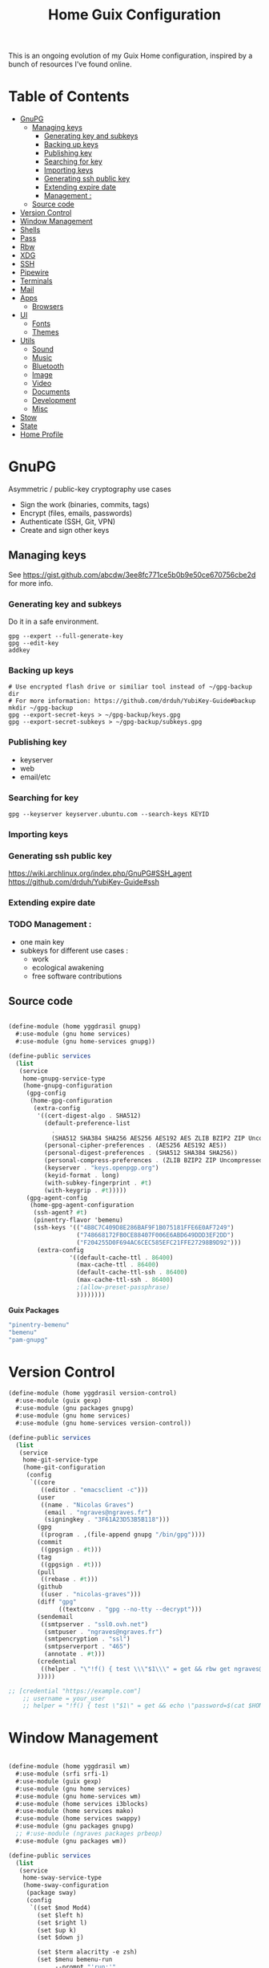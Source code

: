 #+TITLE: Home Guix Configuration

This is an ongoing evolution of my Guix Home configuration, inspired by a bunch of resources I've found online.

* Table of Contents
:PROPERTIES:
:TOC:      :include all :ignore this
:END:
:CONTENTS:
- [[#gnupg][GnuPG]]
  - [[#managing-keys][Managing keys]]
    - [[#generating-key-and-subkeys][Generating key and subkeys]]
    - [[#backing-up-keys][Backing up keys]]
    - [[#publishing-key][Publishing key]]
    - [[#searching-for-key][Searching for key]]
    - [[#importing-keys][Importing keys]]
    - [[#generating-ssh-public-key][Generating ssh public key]]
    - [[#extending-expire-date][Extending expire date]]
    - [[#management-][Management :]]
  - [[#source-code][Source code]]
- [[#version-control][Version Control]]
- [[#window-management][Window Management]]
- [[#shells][Shells]]
- [[#pass][Pass]]
- [[#rbw][Rbw]]
- [[#xdg][XDG]]
- [[#ssh][SSH]]
- [[#pipewire][Pipewire]]
- [[#terminals][Terminals]]
- [[#mail][Mail]]
- [[#apps][Apps]]
  - [[#browsers][Browsers]]
- [[#ui][UI]]
  - [[#fonts][Fonts]]
  - [[#themes][Themes]]
- [[#utils][Utils]]
  - [[#sound][Sound]]
  - [[#music][Music]]
  - [[#bluetooth][Bluetooth]]
  - [[#image][Image]]
  - [[#video][Video]]
  - [[#documents][Documents]]
  - [[#development][Development]]
  - [[#misc][Misc]]
- [[#stow][Stow]]
- [[#state][State]]
- [[#home-profile][Home Profile]]
:END:

* GnuPG
Asymmetric / public-key cryptography use cases
- Sign the work (binaries, commits, tags)
- Encrypt (files, emails, passwords)
- Authenticate (SSH, Git, VPN)
- Create and sign other keys

** Managing keys
See https://gist.github.com/abcdw/3ee8fc771ce5b0b9e50ce670756cbe2d for more info.

*** Generating key and subkeys
Do it in a safe environment.
#+begin_src shell
gpg --expert --full-generate-key
gpg --edit-key
addkey
#+end_src
*** Backing up keys
#+begin_src shell
# Use encrypted flash drive or similiar tool instead of ~/gpg-backup dir
# For more information: https://github.com/drduh/YubiKey-Guide#backup
mkdir ~/gpg-backup
gpg --export-secret-keys > ~/gpg-backup/keys.gpg
gpg --export-secret-subkeys > ~/gpg-backup/subkeys.gpg
#+end_src
*** Publishing key
- keyserver
- web
- email/etc
*** Searching for key
#+begin_src shell
gpg --keyserver keyserver.ubuntu.com --search-keys KEYID
#+end_src
*** Importing keys
*** Generating ssh public key
https://wiki.archlinux.org/index.php/GnuPG#SSH_agent
https://github.com/drduh/YubiKey-Guide#ssh
*** Extending expire date
*** TODO Management :
- one main key
- subkeys for different use cases :
  - work
  - ecological awakening
  - free software contributions

** Source code

#+begin_src scheme :tangle ./home/yggdrasil/gnupg.scm

(define-module (home yggdrasil gnupg)
  #:use-module (gnu home services)
  #:use-module (gnu home-services gnupg))

(define-public services
  (list
   (service
    home-gnupg-service-type
    (home-gnupg-configuration
     (gpg-config
      (home-gpg-configuration
       (extra-config
        '((cert-digest-algo . SHA512)
          (default-preference-list
            .
            (SHA512 SHA384 SHA256 AES256 AES192 AES ZLIB BZIP2 ZIP Uncompressed))
          (personal-cipher-preferences . (AES256 AES192 AES))
          (personal-digest-preferences . (SHA512 SHA384 SHA256))
          (personal-compress-preferences . (ZLIB BZIP2 ZIP Uncompressed))
          (keyserver . "keys.openpgp.org")
          (keyid-format . long)
          (with-subkey-fingerprint . #t)
          (with-keygrip . #t)))))
     (gpg-agent-config
      (home-gpg-agent-configuration
       (ssh-agent? #t)
       (pinentry-flavor 'bemenu)
       (ssh-keys '(("4B8C7C409D8E286BAF9F1B075181FFE6E0AF7249")
                   ("748668172FB0CE88407F006E6ABD649DDD3EF2DD")
                   ("F204255D0F694AC6CEC585EFC21FFE27298B9D92")))
        (extra-config
                 '((default-cache-ttl . 86400)
                   (max-cache-ttl . 86400)
                   (default-cache-ttl-ssh . 86400)
                   (max-cache-ttl-ssh . 86400)
                   ;(allow-preset-passphrase)
                   ))))))))

#+end_src

*Guix Packages*

#+begin_src scheme :noweb-ref packages :noweb-sep ""
  "pinentry-bemenu"
  "bemenu"
  "pam-gnupg"

#+end_src

* Version Control

#+begin_src scheme :tangle ./home/yggdrasil/version-control.scm
(define-module (home yggdrasil version-control)
  #:use-module (guix gexp)
  #:use-module (gnu packages gnupg)
  #:use-module (gnu home services)
  #:use-module (gnu home-services version-control))

(define-public services
  (list
   (service
    home-git-service-type
    (home-git-configuration
     (config
      `((core
         ((editor . "emacsclient -c")))
        (user
         ((name . "Nicolas Graves")
          (email . "ngraves@ngraves.fr")
          (signingkey . "3F61A23D53B5B118")))
        (gpg
         ((program . ,(file-append gnupg "/bin/gpg"))))
        (commit
         ((gpgsign . #t)))
        (tag
         ((gpgsign . #t)))
        (pull
         ((rebase . #t)))
        (github
         ((user . "nicolas-graves")))
        (diff "gpg"
              ((textconv . "gpg --no-tty --decrypt")))
        (sendemail
         ((smtpserver . "ssl0.ovh.net")
          (smtpuser . "ngraves@ngraves.fr")
          (smtpencryption . "ssl")
          (smtpserverport . "465")
          (annotate . #t)))
        (credential
         ((helper . "\"!f() { test \\\"$1\\\" = get && rbw get ngraves@ngraves.fr ; }; f\""))))
        )))))

;; [credential "https://example.com"]
	;; username = your_user
	;; helper = "!f() { test \"$1\" = get && echo \"password=$(cat $HOME/.secret)\"; }; f"

#+end_src

* Window Management

#+begin_src scheme :tangle ./home/yggdrasil/wm.scm

(define-module (home yggdrasil wm)
  #:use-module (srfi srfi-1)
  #:use-module (guix gexp)
  #:use-module (gnu home services)
  #:use-module (gnu home-services wm)
  #:use-module (home services i3blocks)
  #:use-module (home services mako)
  #:use-module (home services swappy)
  #:use-module (gnu packages gnupg)
  ;; #:use-module (ngraves packages prbeop)
  #:use-module (gnu packages wm))

(define-public services
  (list
   (service
    home-sway-service-type
    (home-sway-configuration
     (package sway)
     (config
      `((set $mod Mod4)
        (set $left h)
        (set $right l)
        (set $up k)
        (set $down j)

        (set $term alacritty -e zsh)
        (set $menu bemenu-run
             --prompt "'run:'"
             --ignorecase)

        (bindsym
         --to-code
         (($mod+Return exec $term)
          ($mod+space exec $menu)
          ($mod+q kill)
          ($mod+0 reload)
          ($mod+Shift+q exec swaymsg exit)
          ($mod+$up focus prev)
          ($mod+$down focus next)
          ($mod+Shift+$left move left)
          ($mod+Shift+$right move right)
          ($mod+Shift+$up move up)
          ($mod+Shift+$down move down)
          ($mod+f fullscreen)
          ($mod+Tab layout toggle split tabbed)
          ($mod+Shift+Tab split toggle)
          ($mod+grave floating toggle)
          ($mod+Shift+grave focus mode_toggle)
          ($mod+Shift+s exec "grim -g \"$(slurp)\" - | swappy -f -")
          (Print exec "grim - | wl-copy -t image/png")
          ($mod+g exec makoctl dismiss --all)
          ($mod+exclam exec makoctl set-mode dnd)
          ($mod+Shift+exclam exec makoctl set-mode default)
          ($mod+p exec menu_pass)
          ($mod+u exec menuunicode)
          ($mod+w exec nyxt)
          ($mod+Shift+w exec chromium --incognito)
          ($mod+e exec emacsclient -c -e "'(switch-to-buffer nil)'")
          ($mod+o exec emacsclient -c -e "'(dired /home/graves)'")
          ($mod+m exec playm)
          ($mod+Shift+m exec killall mpv)
          (XF86MonBrightnessUp exec light -A 10)
          (XF86MonBrightnessDown exec light -U 10)
          (XF86AudioRaiseVolume exec pactl set-sink-volume @DEFAULT_SINK@ +5%)
          (XF86AudioLowerVolume exec pactl set-sink-volume @DEFAULT_SINK@ -5%)
          (XF86AudioMute exec pactl set-sink-mute @DEFAULT_SINK@ toggle)
          (XF86AudioMicMute exec pactl set-source-mute @DEFAULT_SOURCE@ toggle)
          ($mod+ampersand workspace 1)
          ($mod+eacute workspace 2)
          ($mod+quotedbl workspace 3)
          ($mod+apostrophe workspace 4)
          ($mod+parenleft workspace 5)
          ($mod+minus workspace 6)
          ($mod+egrave workspace 7)
          ($mod+underscore workspace 8)
          ($mod+ccedilla workspace 9)
          ($mod+agrave workspace 10)
          ($mod+Shift+ampersand move container to workspace 1)
          ($mod+Shift+eacute move container to workspace 2)
          ($mod+Shift+quotedbl move container to workspace 3)
          ($mod+Shift+apostrophe move container to workspace 4)
          ($mod+Shift+parenleft move container to workspace 5)
          ($mod+Shift+minus move container to workspace 6)
          ($mod+Shift+egrave move container to workspace 7)
          ($mod+Shift+underscore move container to workspace 8)
          ($mod+Shift+ccedilla move container to workspace 9)
          ($mod+Shift+agrave move container to workspace 10)))

        (bindsym
         --locked
         ((XF86MonBrightnessUp exec light -A 10)
          (XF86MonBrightnessDown exec light -U 10)
          (XF86AudioRaiseVolume exec pactl set-sink-volume @DEFAULT_SINK@ +5%)
          (XF86AudioLowerVolume exec pactl set-sink-volume @DEFAULT_SINK@ -5%)
          (XF86AudioMute exec pactl set-sink-mute @DEFAULT_SINK@ toggle)
          (XF86AudioMicMute exec pactl set-source-mute @DEFAULT_SOURCE@ toggle)))

        (exec swayidle -w
              before-sleep "'swaylock -f'"
              timeout 1800 "'swaylock -f'"
              timeout 2400 "'swaymsg \"output * dpms off\"'"
              resume "'swaymsg \"output * dpms on\"'")
        (exec wlsunset -l 48.86 -L 2.35 -T 6500 -t 3000)
        (exec mako)

        (xwayland disable)
        (workspace_auto_back_and_forth yes)
        (focus_follows_mouse no)
        (smart_borders on)
        (title_align center)


        (output * bg
                ,(string-append
                  (getenv "HOME")
                  "/.dotfiles/home/yggdrasil/files/share/fond_pre.jpg") fill)
        (output eDP-1 scale 1)

        ;; (input type:keyboard (
               ;; ((xkb_file
                 ;; ,(string-append
                   ;; (getenv "HOME")
                   ;; "/.dotfiles/home/yggdrasil/files/config/xkb/symbols/programmer_beop"))
                ;; (xkb_layout fr)
                ;; (xkb_variant "latin9")
                ;; (xkb_options "caps:escape,grp:shifts_toggle")
                ;; ))
        (input *
               ((xkb_layout "fr,fr")
                (xkb_variant "latin9,bepo")
                (xkb_options "caps:escape,grp:shifts_toggle")
                (repeat_delay 300)
                (repeat_rate 50)))

        (assign "[app_id=\"nyxt\"]" 2)
        (assign "[app_id=\"chromium-browser\"]" 2)
        ;; (assign "[app_id=\"emacs\"]" 3)

        (for_window
         "[app_id=\"^.*\"]"
         inhibit_idle fullscreen)
        (for_window
         "[title=\"^(?:Open|Save) (?:File|Folder|As).*\"]"
         floating enable, resize set width 70 ppt height 70 ppt)

        ;;(font "Iosevka, Light 13")
        (client.focused "#EEEEEE" "#005577" "#770000" "#770000" "#770000")
        (client.unfocused "#BBBBBB" "#222222" "#444444")
        (default_border pixel 4)
        (default_floating_border none)
        (gaps inner 8)
        (seat * xcursor_theme Adwaita 24)

        (bar
         ((status_command i3blocks)
          (position top)
          (separator_symbol "|")
          (font "Iosevka 12")
          (pango_markup enabled)
          (colors
           ((statusline "#FFFFFF")
            (background "#000000")
            (focused_workspace "#81A1C1" "#81A1C1" "#f0f0f0")
            (inactive_workspace "#595959" "#595959" "#ffffff")))))))))

   (service
    home-i3blocks-service-type
    (home-i3blocks-configuration
     (config
      `(
        (battery0
         ((command . ,(local-file "../scripts/statusbar/sb-battery" #:recursive? #t))
          (BAT_NUM . 0)
          (interval . 10)))
        (date
         ((command . "date '+%a, %d %b'")
          (interval . 1)))
        (time
         ((command . "date +%H:%M")
          (interval . 1)))))))

   (service
    home-mako-service-type
    (home-mako-configuration
     (package mako)
     (config
      `((sort . -time)
        (actions . 0)
        (icons . 0)
        (font . "Iosevka Light 14")
        (text-color . "#000000")
        (background-color . "#FFFFFF")
        (border-color . "#721045")
        (layer . overlay)
        (border-size . 2)
        (padding . 10)
        (width . 400)
        (group-by . app-name)
        (ignore-timeout . 1)
        (default-timeout . 3500)
        ((mode dnd)
         .
         ((invisible . 1)))))))

   (service
    home-swappy-service-type
    (home-swappy-configuration
     (config
      `((Default
          ((show_panel . true)
           (save_dir . $HOME/img)
           (save_filename_format . scrot-%Y%m%d-%H%M%S.png)))))))))

#+end_src

*Guix Packages*

#+begin_src scheme :noweb-ref packages :noweb-sep ""
  "swayidle"
  "gstreamer"
  "gst-libav"
  "gst-plugins-base"
  "gst-plugins-good"
  "gst-plugins-bad"
  "gst-plugins-ugly"
  "light"
  "wlsunset"
  "swayhide"
  "wlr-randr"

#+end_src

* Shells

#+begin_src scheme :tangle ./home/yggdrasil/shell.scm

(define-module (home yggdrasil shell)
  #:use-module (guix gexp)
  #:use-module (gnu packages wm)
  #:use-module (gnu packages gnupg)
  #:use-module (gnu services)
  #:use-module (gnu home services)
  #:use-module (gnu home-services shells)
  #:use-module (gnu home-services shellutils))

(define (wrap str)
  (string-append "\"" str "\""))

(define-public services
  (list
   (simple-service
    'set-wayland-vars
    home-environment-variables-service-type
    `(("XDG_CURRENT_DESKTOP" . "sway")
      ("XDG_SESSION_TYPE" . "wayland")
      ("QT_QPA_PLATFORM" . "wayland-egl")
      ("BEMENU_OPTS" . ,(wrap
                         (string-join '("--fn 'Iosevka 13'"
                                        "--nb '#000000'"
                                        "--nf '#FFFFFF'"
                                        "--tb '#000000'"
                                        "--tf '#FFFFFF'"
                                        "--fb '#000000'"
                                        "--ff '#FFFFFF'"
                                        "--hf '#F0F0F0'"
                                        "--hb '#81A1C1'")
                                      " ")))))
   (service
    home-bash-service-type
    (home-bash-configuration
     (bash-profile
      `("source /home/graves/.dotfiles/home/yggdrasil/files/config/shell/profile"
        ,#~(string-append "[ $(tty) = /dev/tty1 ] && exec " #$sway "/bin/sway")
        ,#~(string-append "GPG_TTY=$(tty) && export GPG_TTY")
        ,#~(string-append #$gnupg
                          "/bin/gpg-connect-agent"
                          " updatestartuptty /bye > /dev/null")))))
   (service home-zsh-service-type
            (home-zsh-configuration
             (zprofile
              '("source /home/graves/.dotfiles/home/yggdrasil/files/config/shell/profile"))
	     (zshrc
	      '("source /home/graves/.dotfiles/home/yggdrasil/files/config/zsh/zshrc"))))
   (service home-zsh-direnv-service-type)
   (service home-zsh-autosuggestions-service-type)))

#+end_src

*Guix Packages*

#+begin_src scheme :noweb-ref packages :noweb-sep ""
  "fzf"

#+end_src

* Pass

#+begin_src scheme :tangle ./home/yggdrasil/password-utils.scm

(define-module (home yggdrasil password-utils)
  #:use-module (gnu services)
  #:use-module (gnu home-services password-utils))

(define-public services
  (list
   (service
    home-password-store-service-type
    (home-password-store-configuration
     (directory "~/.local/var/lib/pass")
     (config '((clip-time . 15)
               ;;(gpg-opts . ("--keyring" "~/.local/share/keyring.kbx"))
               ))
     (browserpass-native? #f)))))

#+end_src

* Rbw

#+begin_src scheme :tangle ./home/yggdrasil/rbw.scm
(define-module (home yggdrasil rbw)
  #:use-module (json)
  #:use-module (gnu home)
  #:use-module (gnu home services)
  #:use-module (guix packages)
  #:use-module (guix gexp)
  #:use-module (srfi srfi-1)
  #:use-module (gnu home-services-utils)
  #:use-module (ice-9 popen)
  #:use-module (ice-9 rdelim))

(define-json-type <account>
  (email)
  (base_url)
  (identity_url)
  (lock_timeout)
  (pinentry))

(define-public (rbw-config service-name)
  (let* ((port
          (open-input-pipe
           (string-append
            "pass show service/service_" service-name " 2>/dev/null")))
         (user
          (when (string=? (read-delimited " " port) "Username:")
            (read-line port)))
         (uri
          (when (string=? (read-delimited " " port) "URI:")
            (read-line port))))
    (close-pipe port)
    (plain-file
     uri
     (string-append
      (account->json
       (make-account user
                     (string-append "https://" uri)
                     'null
                     86400
                     "pinentry-qt"))
      "\n"))))
#+end_src

*Guix Packages*

#+begin_src scheme :noweb-ref packages :noweb-sep ""
  "rbw"
  "pinentry-qt"
  "bemenu"
  "wl-clipboard"

#+end_src

* XDG

#+begin_src scheme :tangle ./home/yggdrasil/xdg.scm

(define-module (home yggdrasil xdg)
  #:use-module (gnu home services)
  #:use-module (gnu home services xdg))

(define-public services
  (list
   (service home-xdg-mime-applications-service-type
            (home-xdg-mime-applications-configuration
             (default
               '((x-scheme-handler/http . chromium.desktop)
                 (x-scheme-handler/https . chromium.desktop)))))
   (service home-xdg-user-directories-service-type
            (home-xdg-user-directories-configuration
             (download "$HOME/tels")
             (videos "$HOME/videos")
             (music "$HOME/music")
             (pictures "$HOME/img")
             (documents "$HOME/docs")
             (publicshare "$HOME")
             (templates "$HOME")
             (desktop "$HOME")))))

#+end_src

*Guix Packages*

#+begin_src scheme :noweb-ref packages :noweb-sep ""
  "xdg-desktop-portal"
  "xdg-desktop-portal-wlr"
  "xdg-utils"

#+end_src

* SSH

#+begin_src scheme :tangle ./home/yggdrasil/ssh.scm

(define-module (home yggdrasil ssh)
  #:use-module (gnu packages ssh)
  #:use-module (gnu home services)
  #:use-module (guix gexp)
  #:use-module (gnu home-services ssh)
  #:use-module (ice-9 popen)
  #:use-module (ice-9 rdelim))

(define (ssh-config id)
  (let* ((port
          (open-input-pipe
           (string-append "pass show ssh/ssh_" id " 2>/dev/null")))
         (key (read-line port))
         (ssh-user
          (when (string=? (read-delimited " " port) "Username:")
            (read-line port)))
         (uri
          (when (string=? (read-delimited " " port) "URI:")
            (read-line port)))
         (ssh-port
          (when (string=? (read-delimited " " port) "Port:")
            (read-line port)))
         (hostkey
          (when (string=? (read-delimited " " port) "HostKey:")
            (read-line port)))
         (ssh-options
          `((hostname . ,uri)
            (identity-file . ,(string-append "~/.ssh/" key))
            (port . ,ssh-port)
            (user . ,ssh-user))))
    (close-pipe port)
    (list (ssh-host
           (host id)
           (options ssh-options))
          (string-append uri " " hostkey "\n"))))

(define-public services
  (list
   (service
    home-ssh-service-type
    (home-ssh-configuration
     (package openssh-sans-x)
     (toplevel-options
      '((match . "host * exec \"gpg-connect-agent UPDATESTARTUPTTY /bye\"")))
     (user-known-hosts-file
      '("~/.dotfiles/home/yggdrasil/files/config/ssh/known_hosts"
        "~/.ssh/my_known_hosts"))
     (default-host "*")
     (default-options
       '((address-family . "inet")))
     (extra-config
      `(,(car (ssh-config "my_git"))
        ,(car (ssh-config "my_server"))
        ,(car (ssh-config "pre_site"))
        ,(car (ssh-config "pre_bitwarden"))))))))

(define-public known-hosts-config
  (plain-file
   "my_known_hosts"
   (string-append
    (car (cdr (ssh-config "my_git")))
    (car (cdr (ssh-config "my_server")))
    (car (cdr (ssh-config "pre_site")))
    (car (cdr (ssh-config "pre_bitwarden")))
    (car (cdr (ssh-config "inari"))))))

#+end_src

* Pipewire

#+begin_src scheme :tangle ./home/yggdrasil/pipewire.scm

(define-module (home yggdrasil pipewire)
  #:use-module (gnu home services)
  #:use-module (home services dbus)
  #:use-module (home services pipewire))

(define-public services
  (list
   (service home-dbus-service-type)
   (service home-pipewire-service-type)))

#+end_src

* Terminals

#+begin_src scheme :tangle ./home/yggdrasil/terminals.scm

(define-module (home yggdrasil terminals)
  #:use-module (guix gexp)
  #:use-module (guix packages)
  #:use-module (gnu home services)
  #:use-module (gnu home-services terminals))

(define-public services
  (list
   (service
    home-alacritty-service-type
    (home-alacritty-configuration
     (config
      `((window . ((dynamic_title . true)))
        (background_opacity . 0.85)
        (cursor . ((style . ((shape . Block)))))
        (font . ((normal . ((family . "Iosevka Term")
                            (style . Oblique)))
                 (bold . ((family . "Iosevka Term")
                          (style . Semibold)))
                 (italic . ((family . "Iosevka Term")
                            (style . Italic)))
                 (size . 14.0)))
        (draw_bold_text_with_bright_colors . true)
        (colors . ((primary . ((background . "#2E3440")
                               (foreground . "#D8DEE9")
                               (dim_foreground . "#A5ABB6")))
                   (cursor . ((cursor . "#000000")
                              (text . "#2E3440")))
                   (vi_mode_cursor . ((text . "#2E3440")
                                      (cursor . "#D8DEE9")))
                   (selection . ((background . "#4C566A")
                                 (text . CellForeground)))
                   (normal . ((black . "#3B4252")
                              (red . "#BF616A")
                              (green . "#A3BE8C")
                              (yellow . "#EBCB8B")
                              (blue . "#81A1C1")
                              (magenta . "#B48EAD")
                              (cyan . "#88C0D0")
                              (white . "#E5E9F0")))
                   (bright . ((black . "#4C566A")
                              (red . "#BF616A")
                              (green . "#A3BE8C")
                              (yellow . "#EBCB8B")
                              (blue . "#81A1C1")
                              (magenta . "#B48EAD")
                              (cyan . "#8FBCBB")
                              (white . "#ECEFF4")))))
                   (dim . ((black . "#373E4D")
                           (red . "#94545D")
                           (green . "#809575")
                           (yellow . "#B29E75")
                           (blue . "#68809A")
                           (magenta . "#8C738C")
                           (cyan . "#6D96A5")
                           (white . "#AEB3BB")))
;;                   (search . (matches . (foreground . CellBackground)
;;                                      (background . "#88C0D0"))
;;                           (bar . (background "#434C5E")
;;                                (foreground "#D8DEE9")))))
        (key_bindings . #(((key . C)
                           (mods . Alt)
                           (action . Copy))
                          ((key . V)
                           (mods . Alt)
                           (action . Paste))
                          ((key . P)
                           (mods . Control)
                           (action . Paste))
                          ((key . Insert)
                           (mods . Shift)
                           (action . Paste))
                          ;; ((key . Slash)
                          ;;  (mods . Control)
                          ;;  (action . "gc"))
                          ((key . Y)
                           (mods . Control)
                           (action . Copy))
                          ((key . Key0)
                           (mods . Control)
                           (action . ResetFontSize))
                          ((key . Equals)
                           (mods . Control)
                           (action . IncreaseFontSize))
                          ((key . Plus)
                           (mods . Control)
                           (action . IncreaseFontSize))
                          ((key . Minus)
                           (mods . Control)
                           (action . DecreaseFontSize))
                          ((key . Space)
                           (mods . Control)
                           (mode . Vi)
                           (action . ScrollToBottom))
                          ((key . Space)
                           (mods . Control)
                           (action . ToggleViMode))
                          ((key . I)
                           (mode . Vi)
                           (action . ScrollToBottom))
                          ((key . I)
                           (mode . Vi)
                           (action . ToggleViMode))
                          ((key . C)
                           (mods . Control)
                           (mode . Vi)
                           (action . ScrollToBottom))
                          ((key . C)
                           (mods . Control)
                           (mode . Vi)
                           (action . ToggleViMode))
                          ((key . Escape)
                           (mode . Vi)
                           (action . ClearSelection))
                          ((key . Y)
                           (mods . Control)
                           (mode . Vi)
                           (action . ScrollLineUp))
                          ((key . E)
                           (mods . Control)
                           (mode . Vi)
                           (action . ScrollLineDown))
                          ((key . G)
                           (mode . Vi)
                           (action . ScrollToTop))
                          ((key . G)
                           (mods . Shift)
                           (mode . Vi)
                           (action . ScrollToBottom))
                          ((key . B)
                           (mods . Control)
                           (mode . Vi)
                           (action . ScrollPageUp))
                          ((key . F)
                           (mods . Control)
                           (mode . Vi)
                           (action . ScrollPageDown))
                          ((key . U)
                           (mods . Control)
                           (mode . Vi)
                           (action . ScrollHalfPageUp))
                          ((key . D)
                           (mods . Control)
                           (mode . Vi)
                           (action . ScrollHalfPageDown))
                          ((key . Y)
                           (mode . Vi)
                           (action . Copy))
                          ((key . Y)
                           (mods . Control)
                           (mode . Vi)
                           (action . ClearSelection))
                          ((key . V)
                           (mode . Vi)
                           (action . ToggleNormalSelection))
                          ((key . V)
                           (mods . Shift)
                           (mode . Vi)
                           (action . ToggleLineSelection))
                          ((key . V)
                           (mods . Control)
                           (mode . Vi)
                           (action . ToggleBlockSelection))
                          ((key . V)
                           (mods . Alt)
                           (mode . Vi)
                           (action . ToggleSemanticSelection))
                          ((key . Return)
                           (mode . Vi)
                           (action . Open))
                          ((key . K)
                           (mode . Vi)
                           (action . Up))
                          ((key . J)
                           (mode . Vi)
                           (action . Down))
                          ((key . H)
                           (mode . Vi)
                           (action . Left))
                          ((key . L)
                           (mode . Vi)
                           (action . Right))
                          ((key . Up)
                           (mode . Vi)
                           (action . Up))
                          ((key . Down)
                           (mode . Vi)
                           (action . Down))
                          ((key . Left)
                           (mode . Vi)
                           (action . Left))
                          ((key . Right)
                           (mode . Vi)
                           (action . Right))
                          ((key . Key0)
                           (mode . Vi)
                           (action . First))
                          ((key . Key4)
                           (mode . Vi)
                           (action . Last))
                          ((key . Key6)
                           (mods . Shift)
                           (mode . Vi)
                           (action . FirstOccupied))
                          ((key . H)
                           (mods . Shift)
                           (mode . Vi)
                           (action . High))
                          ((key . M)
                           (mods . Shift)
                           (mode . Vi)
                           (action . Middle))
                          ((key . L)
                           (mods . Shift)
                           (mode . Vi)
                           (action . Low))
                          ((key . B)
                           (mode . Vi)
                           (action . SemanticLeft))
                          ((key . W)
                           (mode . Vi)
                           (action . SemanticRight))
                          ((key . E)
                           (mode . Vi)
                           (action . SemanticRightEnd))
                          ((key . B)
                           (mods . Shift)
                           (mode . Vi)
                           (action . WordLeft))
                          ((key . W)
                           (mods . Shift)
                           (mode . Vi)
                           (action . WordRight))
                          ((key . E)
                           (mods . Shift)
                           (mode . Vi)
                           (action . WordRightEnd))
                          ((key . Key5)
                           (mods . Shift)
                           (mode . Vi)
                           (action . Bracket))
                          ((key . Slash)
                           (mode . Vi)
                           (action . SearchForward))
                          ((key . Slash)
                           (mods . Shift)
                           (mode . Vi)
                           (action . SearchBackward))
                          ((key . N)
                           (mode . Vi)
                           (action . SearchNext))
                          ((key . N)
                           (mods . Shift)
                           (mode . Vi)
                           (action . SearchPrevious))))))))))

#+end_src

* Mail

Mail in Emacs with mu4e

Mu4e is the best mail interface I've ever used because it's fast and makes it really easy to power through a huge e-mail backlog.  Love the ability to capture links to emails with org-mode too.

Useful mu4e manual pages:

- [[https://www.djcbsoftware.nl/code/mu/mu4e/MSGV-Keybindings.html#MSGV-Keybindings][Key bindings]]
- [[https://www.djcbsoftware.nl/code/mu/mu4e/Org_002dmode-links.html#Org_002dmode-links][org-mode integration]]

And use [[https://github.com/iqbalansari/mu4e-alert][mu4e-alert]] to show notifications when e-mail comes in.
There are slight difference with Daviwil's dotfiles, since I get an error for the non-existing emacs-mu4e package ; I just included it in mu4e-alert instead.

#+begin_src scheme :tangle ./home/yggdrasil/mail-utils.scm

(define-module (home yggdrasil mail-utils)
  #:use-module (guix gexp)
  #:use-module (guix build utils)
  #:use-module (ice-9 popen)
  #:use-module (ice-9 rdelim)
  #:use-module (srfi srfi-1)
  #:use-module (gnu home services)
  #:use-module (gnu home-services mail)
  #:export(%mail-list
           single-mail-config))

(define %mail-list
    (map (lambda file
           (string-drop
            (string-drop-right (car file) (string-length ".gpg"))
            (string-length "/home/graves/.local/var/lib/pass/")))
         (find-files "/home/graves/.local/var/lib/pass" "@[-a-z\\.]+\\.[frcom]{2,3}\\.gpg$")))

(define (single-mail-config email-address password-clear)
  (let* ((data_home (getenv "XDG_DATA_HOME"))
         (port
          (open-input-pipe
           (string-append "pass show " email-address " 2>/dev/null")))
         (password (read-line port))
         (email-address-dup ;both the filename and Username, not necessary
            (when (string=? (read-delimited " " port) "Username:")
              (read-line port)))
         (imap-host
          (when (string=? (read-delimited " " port) "IMAP-Host:")
            (read-line port)))
         (imap-port
          (when (string=? (read-delimited " " port) "IMAP-Port:")
            (read-line port)))
         (smtp-host
          (when (string=? (read-delimited " " port) "SMTP-Host:")
            (read-line port)))
         (smtp-port
          (when (string=? (read-delimited " " port) "SMTP-Port:")
            (read-line port)))
         (subfolders
          (when (string=? (read-delimited " " port) "Subfolders:")
            (read-line port)))
         (patterns
          (when (string=? (read-delimited " " port) "Patterns:")
            (read-line port)))
         ;; extra options, ignored if nothing
         (endoffile (eof-object? (peek-char port)))
         (cipher-string
          (unless endoffile
            (when (string=? (read-delimited " " port) "CipherString:")
              (read-line port))))
         (pipeline-depth
          (unless endoffile
            (when (string=? (read-delimited " " port) "PipelineDepth:")
              (read-line port))))
         (imap-config
          `((IMAPStore ,(string-append email-address "-remote"))
            (Host ,imap-host)
            (Port ,imap-port)
            (User ,email-address)
            ,(if password-clear `(Pass ,password)
                 `(PassCmd ,(string-append "pass show " email-address " | head -1")))
            (AuthMechs LOGIN)
            (SSLType IMAPS)
            (CertificateFile /etc/ssl/certs/ca-certificates.crt)
            ,(if (string? cipher-string) `(CipherString ,cipher-string) #~"")
            ,(if (string? pipeline-depth) `(PipelineDepth ,pipeline-depth) #~"")
            ,#~""
            (MaildirStore ,(string-append email-address "-local"))
            (Subfolders ,subfolders)
            (Path ,(string-append data_home "/mail/" email-address "/"))
            (Inbox ,(string-append data_home "/mail/" email-address "/INBOX"))
            ,#~""
            (Channel ,email-address)
            (Expunge Both)
            (Far ,(string-append ":" email-address "-remote:"))
            (Near ,(string-append ":" email-address "-local:"))
            (Patterns ,patterns)
            (Create Near)
            (SyncState *)
            (MaxMessages 0)
            (ExpireUnread no)
            ,#~""))
         (smtp-config
          `((account ,email-address)
            (host ,smtp-host)
            (port ,smtp-port)
            (from ,email-address)
            (user ,email-address)
            (passwordeval ,(string-append "pass show " email-address " | head -1"))
            ,(if (string= smtp-port "465") '(tls_starttls off) #~"")
            ,#~"")))
    (close-pipe port)
    (list imap-config smtp-config)))

#+end_src

#+begin_src scheme :tangle ./home/yggdrasil/mail.scm

(define-module (home yggdrasil mail)
  #:use-module (home yggdrasil mail-utils)
  #:use-module (guix gexp)
  #:use-module (guix build utils)
  #:use-module (srfi srfi-1)
  #:use-module (gnu home services)
  #:use-module (gnu home-services mail)
  #:use-module (home services msmtp)
  #:use-module (home services mu4e))

(define %mail-dirs
      `((,(list-ref %mail-list 0) .
         ((sent-folder  . "Sent")
         (trash-folder  . "Trash")
         (drafts-folder . "Drafts")
         (refile-folder . "Local_Archives")))   ;cpure
        (,(list-ref %mail-list 1) .
         ((sent-folder  . "Envoy&AOk-s")
         (trash-folder  . "Corbeille")
         (drafts-folder . "Brouillons")
         (refile-folder . "Local_Archives")))   ;ngmx
        (,(list-ref %mail-list 2) .
         ((sent-folder  . "Sent")
         (trash-folder  . "Trash")
         (drafts-folder . "Drafts")
         (refile-folder . "Local_Archives")))   ;nngraves
        (,(list-ref %mail-list 3) .
         ((sent-folder  . "[Gmail]/Sent Mail")
         (trash-folder  . "[Gmail]/Trash")
         (drafts-folder . "[Gmail]/Drafts")
         (refile-folder . "[Gmail]/Local_Archives")))   ;ngmail
        (,(list-ref %mail-list 4) .
         ((sent-folder  . "Sent")
         (trash-folder  . "Trash")
         (drafts-folder . "Drafts")
         (refile-folder . "Local_Archives")))   ;neleves
        (,(list-ref %mail-list 5) .
         ((sent-folder  . "[Gmail]/Sent Mail")
         (trash-folder  . "[Gmail]/Trash")
         (drafts-folder . "[Gmail]/Drafts")
         (refile-folder . "[Gmail]/Local_Archives")))   ;pgmail
        (,(list-ref %mail-list 6) .
         ((sent-folder  . "Sent")
         (trash-folder  . "Trash")
         (drafts-folder . "Drafts")
         (refile-folder . "Local_Archives")))   ;qpure
       ))

(define (single-mu4e-context email-address)
  (let* ((dirs (assoc-ref %mail-dirs email-address)))
    `(make-mu4e-context
      :name ,email-address
      :match-func (lambda (msg)
                    (when msg
                      (string-prefix-p ,(string-append "/" email-address)
                                       (mu4e-message-field msg :maildir))))
      :vars '((user-full-name . "Nicolas Graves")
              (user-mail-address . ,email-address)
              (mu4e-sent-folder . ,(string-append "/" email-address "/" (assoc-ref dirs 'sent-folder)))
              (mu4e-trash-folder . ,(string-append "/" email-address "/" (assoc-ref dirs 'trash-folder)))
              (mu4e-drafts-folder . ,(string-append "/" email-address "/" (assoc-ref dirs 'drafts-folder)))
              (mu4e-refile-folder . ,(string-append "/" email-address "/" (assoc-ref dirs 'refile-folder)))
              (mu4e-sent-messages-behavior . sent)))))

(define-public services
  (let ((data_home (getenv "XDG_DATA_HOME"))
        (user_nngraves "ngraves@ngraves.fr"))
    (list
     (service
      home-isync-service-type
      (home-isync-configuration
       (config
        (append-map
         (lambda x (car (single-mail-config (car x) #f)))
         %mail-list))))

     (service
      home-msmtp-service-type
      (home-msmtp-configuration
       (config
        `((defaults)
          (auth on)
          (tls on)
          (tls_trust_file /etc/ssl/certs/ca-certificates.crt)
          (logfile ,(string-append (getenv "XDG_STATE_HOME")
                                   "/msmtp/msmtp.log"))
          ,@(append-map
             (lambda x (car (cdr (single-mail-config (car x) #f))))
             %mail-list)))))

     (service
      home-mu4e-service-type
      (home-mu4e-configuration
       (config
        `((use-package mu4e-alert
           :defer 10                    ; Wait until 10 seconds after startup
           :config

           ;; Load org-mode integration
           (require 'org-mu4e)

           ;; Refresh mail using isync every 10 minutes
           (setq mu4e-update-interval (* 5 60))
           (setq mu4e-get-mail-command "mbsync -a")
           (setq mu4e-maildir
                 ,(string-append "~/.local/share/mail/" user_nngraves))

           ;; Use Ivy for mu4e completions (maildir folders, etc)
           ;; (setq mu4e-completing-read-function #'ivy-completing-read)
                                        ;FIXME

           ;; Make sure that moving a message (like to Trash) causes the
           ;; message to get a new file name.  This helps to avoid the
           ;; dreaded "UID is N beyond highest assigned" error.
           ;; See this link for more info: https://stackoverflow.com/a/43461973
           (setq mu4e-change-filenames-when-moving t)

           ;; Set up contexts for email accounts
           (setq mu4e-contexts
                `(,,(single-mu4e-context user_nngraves)
                  ,,(single-mu4e-context (list-ref %mail-list 4))
                  ,,(single-mu4e-context (list-ref %mail-list 1))
                  ,,(single-mu4e-context (list-ref %mail-list 3))
                 ))
           (setq mu4e-context-policy 'pick-first)

           ;; Prevent mu4e from permanently deleting trashed items
           ;; This snippet was taken from the following article:
           ;; http://cachestocaches.com/2017/3/complete-guide-email-emacs-using-mu-and-/
           ;; (defun remove-nth-element (nth list)
           ;;   (if (zerop nth) (cdr list)
           ;;       (let ((last (nthcdr (1- nth) list))) ;FIXME
           ;;         (setcdr last (cddr last))
           ;;         list)))
           ;; (setq mu4e-marks (remove-nth-element 5 mu4e-marks))
           ;; (add-to-list 'mu4e-marks
           ;;              '(trash
           ;;                :char ("d" . "▼")
           ;;                :prompt "dtrash"
           ;;                :dyn-target (lambda (target msg) (mu4e-get-trash-folder msg))
           ;;                :action (lambda (docid msg target)
           ;;                          (mu4e~proc-move docid
           ;;                                          (mu4e~mark-check-target target) "-N"))))

           ;; Display options
           (setq mu4e-view-show-images t)
           (setq mu4e-view-show-addresses 't)

           ;; Composing mail
           (setq mu4e-compose-dont-reply-to-self t)

           ;; Use mu4e for sending e-mail
           (setq sendmail-program "/home/graves/.guix-profile/bin/msmtp"
                 message-send-mail-function 'smtpmail-send-it
                 message-sendmail-f-is-evil t
                 message-sendmail-extra-arguments '("--read-envelope-from")
                 message-send-mail-function 'message-send-mail-with-sendmail)

           ;; Signing messages (use mml-secure-sign-pgpmime)
           (setq mml-secure-openpgp-signers '("7B4A11D39E3BB804BA28F1B05E21AA8964E23B75"))

           ;; (See the documentation for `mu4e-sent-messages-behavior' if you have
           ;; additional non-Gmail addresses and want assign them different
           ;; behavior.)

           ;; setup some handy shortcuts
           ;; you can quickly switch to your Inbox -- press ``ji''
           ;; then, when you want archive some messages, move them to
           ;; the 'All Mail' folder by pressing ``ma''.
           (setq mu4e-maildir-shortcuts
                 '((,(string-append "/" user_nngraves "/INBOX")       . ?i)
                   (,(string-append "/" user_nngraves "/Lists/*")     . ?l)
                   (,(string-append "/" user_nngraves "/Sent")   . ?s)
                   (,(string-append "/" user_nngraves "/Trash")       . ?t)))

           (add-to-list 'mu4e-bookmarks
                        (make-mu4e-bookmark
                         :name "All Inboxes"
                         :query
                         ,(string-append "maildir:/" (list-ref %mail-list 2) "/INBOX" " OR " ;user_nngraves
                                         "maildir:/" (list-ref %mail-list 4) "/INBOX" " OR " ;user_neleves
                                         "maildir:/" (list-ref %mail-list 1) "/INBOX" " OR " ;user_ngmx
                                         "maildir:/" (list-ref %mail-list 3) "/INBOX" " OR " ;user_ngmail
                                         "maildir:/" (list-ref %mail-list 5) "/INBOX") ;user_pgmail
                         :key ?i))

           ;; don't keep message buffers around
           (setq message-kill-buffer-on-exit t)

           (setq ng/mu4e-inbox-query
                 ,(string-append "maildir:/" (list-ref %mail-list 2) "/INBOX" " OR " ;user_nngraves
                                 "maildir:/" (list-ref %mail-list 4) "/INBOX" " OR " ;user_neleves
                                 "maildir:/" (list-ref %mail-list 1) "/INBOX" " OR " ;user_ngmx
                                 "maildir:/" (list-ref %mail-list 3) "/INBOX" " OR " ;user_ngmail
                                 "maildir:/" (list-ref %mail-list 5) "/INBOX") ;user_pgmail
                 )

           (defun ng/go-to-inbox ()
             (interactive)
             (mu4e-headers-search ng/mu4e-inbox-query))

           (ng/leader-key-def
            "m"  '(:ignore t :which-key "mail")
            "mm" 'mu4e
            "mc" 'mu4e-compose-new
            "mi" 'ng/go-to-inbox
            "ms" 'mu4e-update-mail-and-index)

           ;; Start mu4e in the background so that it syncs mail periodically
           (mu4e t)

           (setq mu4e-alert-interesting-mail-query ng/mu4e-inbox-query)

           ;; Show notifications for mails already notified
           (mu4e-alert-enable-notifications)
           ;; (setq mu4e-alert-notify-repeated-mails nil)
           )))))
     )))

#+end_src

*Guix Packages*

#+begin_src scheme :noweb-ref packages :noweb-sep ""
  "isync"
  "msmtp"
#+end_src

* Apps
** Browsers

*Guix Packages*

#+begin_src scheme :noweb-ref packages :noweb-sep ""
  "ungoogled-chromium-wayland"
  "ublock-origin-chromium"
  "nyxt"
  "cl-slynk"

#+end_src

* UI
** Fonts

*Guix Packages*

#+begin_src scheme :noweb-ref packages :noweb-sep ""
  "font-iosevka"
  "font-iosevka-term"
  "font-openmoji"
  "font-google-roboto"
  "font-google-noto"

#+end_src

** Themes

*Guix Packages*

#+begin_src scheme :noweb-ref packages :noweb-sep ""
  "hicolor-icon-theme"
  "adwaita-icon-theme"

#+end_src

* Utils
** Sound

*Guix Packages*

#+begin_src scheme :noweb-ref packages :noweb-sep ""
  "pavucontrol"
  "alsa-utils"

#+end_src

** Music

*Guix Packages*

#+begin_src scheme :noweb-ref packages :noweb-sep ""
  "youtube-dl"
  "mpv"

#+end_src

** Bluetooth

*Guix Packages*

#+begin_src scheme :noweb-ref packages :noweb-sep ""
  "bluez"

#+end_src

** Image

*Guix Packages*

#+begin_src scheme :noweb-ref packages :noweb-sep ""
  "swappy"
  "grim"
  "slurp"
  "imv"

#+end_src

** Video
*Guix Packages*

#+begin_src scheme :noweb-ref packages :noweb-sep ""
  "ffmpeg"

#+end_src

** Documents

*Guix Packages*

#+begin_src scheme :noweb-ref packages :noweb-sep ""
  "rsync"
  "zathura"
  "zathura-pdf-mupdf"

#+end_src

** Development

*Guix Packages*

#+begin_src scheme :noweb-ref packages :noweb-sep ""
  "direnv"
  "git:send-email"

#+end_src

** Misc

*Guix Packages*

#+begin_src scheme :noweb-ref packages :noweb-sep ""
  "acpi"
  "libnotify"
  "ripgrep"
  "bc"
#+end_src

* Stow

#+begin_src scheme :tangle ./home/yggdrasil/stow.scm
(define-module (home yggdrasil stow)
  #:use-module (gnu home)
  #:use-module (gnu home services)
  #:use-module (guix packages)
  #:use-module (guix gexp)
  #:use-module (srfi srfi-1)
  #:use-module (home yggdrasil rbw)
  #:use-module (home yggdrasil ssh)
  #:use-module (gnu home-services-utils))

(define-public services
  (list
   (service
    home-files-service-type
    (list
     `(".local/share/applications" ,(local-file "files/share/applications" #:recursive? #t))
     `(".local/share/cheat" ,(local-file "files/share/cheat" #:recursive? #t))
     `(".ssh/id_rsa.pub" ,(local-file "../../keys/id_rsa.pub"))
     `(".ssh/id_ed25519.pub" ,(local-file "../../keys/id_ed25519.pub"))
     `(".ssh/id_rsa_git.pub" ,(local-file "../../keys/id_rsa_git.pub"))
     `(".config/guix/manifests" ,(local-file "files/config/guix/manifests" #:recursive? #t))
     `(".config/guix/shell-authorized-directories"
       ,(local-file "files/config/guix/shell-authorized-directories"))
     `(".config/zathura/zathurarc" ,(local-file "files/config/zathurarc"))
     `(".config/wget/wgetrc" ,(plain-file "wgetrc" "hsts-file=~/.cache/wget-hsts\n"))
     `(".config/youtube-viewer" ,(local-file "files/config/youtube-viewer" #:recursive? #t))
     `(".config/mpv" ,(local-file "files/config/mpv" #:recursive? #t))
     `(".xkb/symbols/programmer_beop"
       ,(local-file "files/config/xkb/symbols/programmer_beop"))
     `(".config/swaylock/config"
       ,(plain-file "swaylock-config"
                    "image=/home/graves/.dotfiles/home/share/fond_lock_pre.jpg\n"))
     ;;`(".config/pam-gnupg"
     ;;  ,(plain-file "pam-gnupg-keygrip"
     ;;               "4B8C7C409D8E286BAF9F1B075181FFE6E0AF7249"))
     `(".config/shell" ,(local-file "files/config/shell" #:recursive? #t))
     `(".config/zsh/.zcompdump" ,(local-file "files/config/zsh/zcompdump"))
     `(".rsync-filter" ,(local-file "files/config/rsync/rsync-filter"))
     `(".local/share/.rsync-filter" ,(local-file "files/config/rsync/share-rsync-filter"))
     `(".config/rbw/bitwarden.config.json" ,(rbw-config "bitwarden"))
     `(".config/rbw/vaultwarden.config.json" ,(rbw-config "vaultwarden"))
     `(".ssh/my_known_hosts" ,known-hosts-config)))))

#+end_src

* TODO State

The configuration is not functional yet, because the =git-state= service doesn't seem to work for now. I have already redacted most of the future config, but the file is not tangle util working again.
Keeping all essential and work directories at their place on install.
TODO For project-specific git-repos.
TODO Add rsync configuration for syncing.

#+begin_src scheme :tangle ./home/yggdrasil/state.scm

(define-module (home yggdrasil state)
  #:use-module (gnu services)
  #:use-module (gnu home-services state))

(define-public services
  (list
   (simple-service
    'add-git-state-services
    home-state-service-type
    (list
     ;; guix development repositories
     (state-git
      (string-append (getenv "HOME") "/.local/src/guix")
      "git@git.sr.ht:~ngraves/guix")
     (state-git
      (string-append (getenv "HOME") "/.local/src/ngraves")
      "git@git.sr.ht:~ngraves/guix-channel")
     ;; private repositories on all systems
     (state-git
      (string-append (getenv "HOME") "/docs/org")
      "git@git.sr.ht:~ngraves/???")
     (state-git
      (string-append (getenv "HOME") "/docs/roam")
      "git@git.sr.ht:~ngraves/???")
     (state-git
      (string-append (getenv "HOME") "/docs/roam/journal")
      "git@git.sr.ht:~ngraves/???")))))

#+end_src

* Home Profile

#+begin_src scheme :tangle ./home/yggdrasil/packages.scm :noweb yes

(define-module (home yggdrasil packages)
  #:use-module (gnu packages))

(define-public packages
  (map (compose list specification->package+output)
       '(
        <<packages>>
        )))

#+end_src

#+begin_src scheme :tangle ./home/yggdrasil/core.scm
(define-module (home yggdrasil core)
  #:use-module (gnu home)
  #:use-module ((home yggdrasil gnupg) #:prefix gnupg:)
  #:use-module ((home yggdrasil version-control) #:prefix vc:)
  #:use-module ((home yggdrasil wm) #:prefix wm:)
  #:use-module ((home yggdrasil emacs core) #:prefix emacs:)
  #:use-module ((home yggdrasil shell) #:prefix shell:)
  #:use-module ((home yggdrasil password-utils) #:prefix pass:)
  #:use-module ((home yggdrasil xdg) #:prefix xdg:)
  #:use-module ((home yggdrasil ssh) #:prefix ssh:)
  #:use-module ((home yggdrasil pipewire) #:prefix pw:)
  #:use-module ((home yggdrasil terminals) #:prefix term:)
  #:use-module ((home yggdrasil mail) #:prefix mail:)
  #:use-module ((home yggdrasil stow) #:prefix stow:)
  #:use-module ((home yggdrasil packages) #:select (packages)))

(home-environment
 (packages packages)
 (services
  (append
   wm:services
   vc:services
   gnupg:services
   emacs:services
   pass:services
   shell:services
   xdg:services
   ssh:services
   pw:services
   term:services
   mail:services
   stow:services)))

#+end_src


